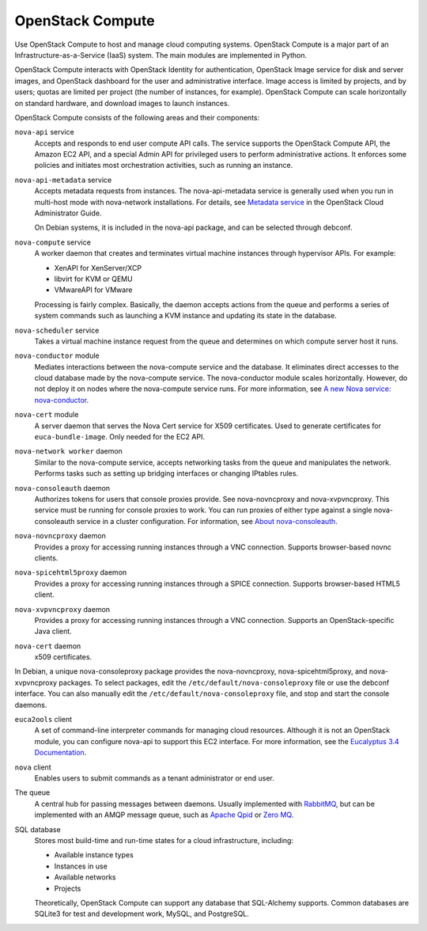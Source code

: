 =================
OpenStack Compute
=================

Use OpenStack Compute to host and manage cloud computing systems.
OpenStack Compute is a major part of an Infrastructure-as-a-Service
(IaaS) system. The main modules are implemented in Python.

OpenStack Compute interacts with OpenStack Identity for authentication,
OpenStack Image service for disk and server images, and OpenStack
dashboard for the user and administrative interface. Image access is
limited by projects, and by users; quotas are limited per project (the
number of instances, for example). OpenStack Compute can scale
horizontally on standard hardware, and download images to launch
instances.

OpenStack Compute consists of the following areas and their components:

``nova-api`` service
  Accepts and responds to end user compute API calls. The service
  supports the OpenStack Compute API, the Amazon EC2 API, and a
  special Admin API for privileged users to perform administrative
  actions. It enforces some policies and initiates most orchestration
  activities, such as running an instance.

``nova-api-metadata`` service
  Accepts metadata requests from instances. The nova-api-metadata
  service is generally used when you run in multi-host mode with
  nova-network installations. For details, see `Metadata
  service <http://docs.openstack.org/admin-guide-cloud/compute-networking-nova.html#metadata-service>`__
  in the OpenStack Cloud Administrator Guide.

  On Debian systems, it is included in the nova-api package, and can
  be selected through debconf.

``nova-compute`` service
  A worker daemon that creates and terminates virtual machine
  instances through hypervisor APIs. For example:

  - XenAPI for XenServer/XCP

  - libvirt for KVM or QEMU

  - VMwareAPI for VMware

  Processing is fairly complex. Basically, the daemon accepts actions
  from the queue and performs a series of system commands such as
  launching a KVM instance and updating its state in the database.

``nova-scheduler`` service
  Takes a virtual machine instance request from the queue and
  determines on which compute server host it runs.

``nova-conductor`` module
  Mediates interactions between the nova-compute service and the
  database. It eliminates direct accesses to the cloud database made
  by the nova-compute service. The nova-conductor module scales
  horizontally. However, do not deploy it on nodes where the
  nova-compute service runs. For more information, see `A new Nova
  service:
  nova-conductor <http://russellbryantnet.wordpress.com/2012/11/19/a-new-nova-service-nova-conductor/>`__.

``nova-cert`` module
  A server daemon that serves the Nova Cert service for X509
  certificates. Used to generate certificates for
  ``euca-bundle-image``. Only needed for the EC2 API.

``nova-network worker`` daemon
  Similar to the nova-compute service, accepts networking tasks from
  the queue and manipulates the network. Performs tasks such as
  setting up bridging interfaces or changing IPtables rules.

``nova-consoleauth`` daemon
  Authorizes tokens for users that console proxies provide. See
  nova-novncproxy and nova-xvpvncproxy. This service must be running
  for console proxies to work. You can run proxies of either type
  against a single nova-consoleauth service in a cluster
  configuration. For information, see `About
  nova-consoleauth <http://docs.openstack.org/admin-guide-cloud/compute-remote-console-access.html#about-nova-consoleauth>`__.

``nova-novncproxy`` daemon
  Provides a proxy for accessing running instances through a VNC
  connection. Supports browser-based novnc clients.

``nova-spicehtml5proxy`` daemon
  Provides a proxy for accessing running instances through a SPICE
  connection. Supports browser-based HTML5 client.

``nova-xvpvncproxy`` daemon
  Provides a proxy for accessing running instances through a VNC
  connection. Supports an OpenStack-specific Java client.

``nova-cert`` daemon
  x509 certificates.

In Debian, a unique nova-consoleproxy package provides the
nova-novncproxy, nova-spicehtml5proxy, and nova-xvpvncproxy packages. To
select packages, edit the ``/etc/default/nova-consoleproxy`` file or use
the debconf interface. You can also manually edit the
``/etc/default/nova-consoleproxy`` file, and stop and start the console
daemons.

``euca2ools`` client
  A set of command-line interpreter commands for managing cloud
  resources. Although it is not an OpenStack module, you can configure
  nova-api to support this EC2 interface. For more information, see
  the `Eucalyptus 3.4
  Documentation <https://www.eucalyptus.com/docs/eucalyptus/3.4/index.html>`__.

``nova`` client
  Enables users to submit commands as a tenant administrator or end
  user.

The queue
  A central hub for passing messages between daemons. Usually
  implemented with `RabbitMQ <http://www.rabbitmq.com/>`__, but can be
  implemented with an AMQP message queue, such as `Apache
  Qpid <http://qpid.apache.org/>`__ or `Zero
  MQ <http://www.zeromq.org/>`__.

SQL database
  Stores most build-time and run-time states for a cloud
  infrastructure, including:

  -  Available instance types

  -  Instances in use

  -  Available networks

  -  Projects

  Theoretically, OpenStack Compute can support any database that
  SQL-Alchemy supports. Common databases are SQLite3 for test and
  development work, MySQL, and PostgreSQL.
